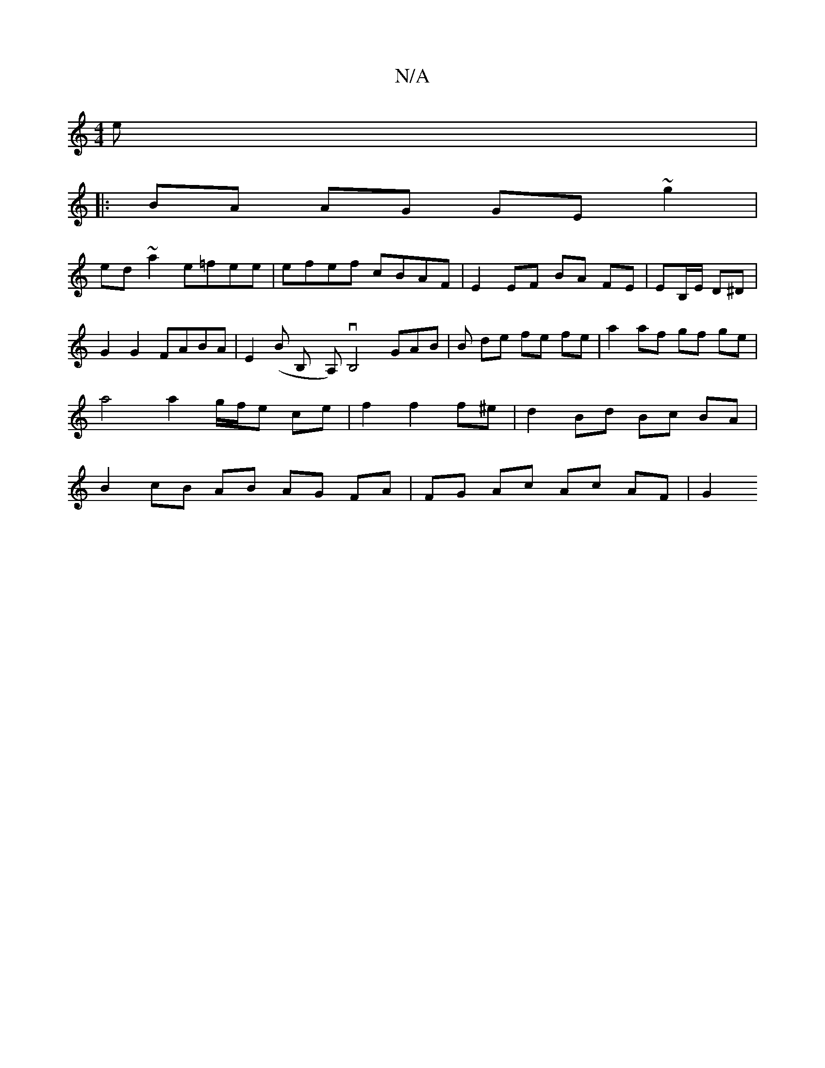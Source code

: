 X:1
T:N/A
M:4/4
R:N/A
K:Cmajor
e|
|:BA AG GE ~g2|
ed ~a2 e=fee|efef cBAF|E2 EF BA FE|EB,/E/ D^D | G2 G2 FABA|E2(B B, yA,)vB,4-GA-B|B- de fe fe|a2 af gf ge | a4 a2 g/f/e ce|f2 f2 f^e | d2 Bd Bc BA | B2 cB AB AG FA | FG Ac Ac AF | G2